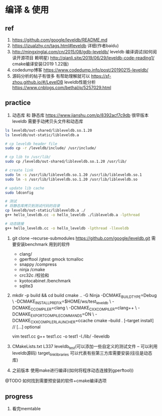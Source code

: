 * 编译 & 使用
** ref
1. https://github.com/google/leveldb/README.md
2. https://izualzhy.cn/tags.html#leveldb 详细(作者baidu)
3. http://mingxinglai.com/cn/2015/08/gdb-leveldb/ leveldb 编译调试(如何阅读开源项目 赖明星)
   http://qianli.site/2019/06/29/leveldb-code-reading1/ cmake编译安装(2019 1.22版)
4. codedump博客 https://www.codedump.info/post/20190215-leveldb/
5. 源码分析的帖子有很多 有帮助理解就可以 
  https://sf-zhou.github.io/#/LevelDB
  leveldb性能分析 https://www.cnblogs.com/bethal/p/5257029.html
** practice

0. 动态库 和 静态库
   https://www.jianshu.com/p/8392acf7c9db
   很早版本leveldb 需要手动拷贝头文件和动态库

#+BEGIN_SRC sh
ls leveldb/out-shared/libleveldb.so.1.20
ls leveldb/out-static/libleveldb.a

# cp leveldb header file
sudo cp -r /leveldb/include/ /usr/include/

# cp lib to /usr/lib/
sudo cp /leveldb/out-shared/libleveldb.so.1.20 /usr/lib/

# create link
sudo ln -s /usr/lib/libleveldb.so.1.20 /usr/lib/libleveldb.so.1
sudo ln -s /usr/lib/libleveldb.so.1.20 /usr/lib/libleveldb.so

# update lib cache
sudo ldconfig

# 测试
# 将静态库拷贝到测试代码的目录
cp leveldb/out-static/libleveldb.a ./
g++ hello_leveldb.cc -o hello_leveldb ./libleveldb.a -lpthread

# 动态链接
g++ hello_leveldb.cc -o hello_leveldb -lpthread -lleveldb

#+END_SRC

1. git clone --recurse-submodules https://github.com/google/leveldb.git
   需要安装benchmark 用到的软件
   - clang/
   - gperftool /gtest gmock tcmalloc
   - snappy /compress
   - ninja /cmake 
   - crc32c /校验和
   - kyotocabinet /benchmark
   - sqlite3
2. mkdir -p build && cd build
   cmake .. -G Ninja -DCMAKE_BUILD_TYPE=Debug \
            -DCMAKE_INSTALL_PREFIX=$HOME/ws/test_leveldb \
            -DCMAKE_C_COMPILER=clang \
            -DCMAKE_CXX_COMPILER=clang++ \
            -DCMAKE_EXPORT_COMPILE_COMMANDS=ON \
            -DCMAKE_CXX_COMPILER_LAUNCHER=ccache
   cmake --build . [--target install]        // [...] optional

   vim test1.cc
   g++ test1.cc -o test1 -I./lib/ -lleveldb
3. CMakeLists.txt
   L337 leveldb_test(可以添加一些自定义的测试文件 -- 可以利用leveldb源码)
   target_link_libraries  可以代表有些第三方库需要安装(往往是动态库)


4. 之前版本 使用make进行编译((如何将程序动态连接到gperftool))

@TODO 如何找到需要预安装的软件+cmake编译选项
** progress
1. 看完memtable